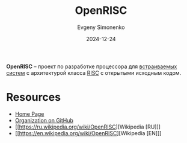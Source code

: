 :PROPERTIES:
:ID:       43c41313-0053-41ba-a75e-99dc98891ef4
:END:
#+TITLE: OpenRISC
#+AUTHOR: Evgeny Simonenko
#+LANGUAGE: Russian
#+LICENSE: CC BY-SA 4.0
#+DATE: 2024-12-24
#+FILETAGS: :computer-architecture:isa:

*OpenRISC* -- проект по разработке процессора для [[id:2138a56b-6da7-459d-ac36-b58795ebb04c][встраиваемых систем]] с архитектурой класса [[id:18af8452-9c2d-4701-a9c4-ce351ac7d1bf][RISC]] с открытыми исходным кодом.

* Resources

- [[https://openrisc.io/][Home Page]]
- [[https://github.com/openrisc][Organization on GitHub]]
- [[https://ru.wikipedia.org/wiki/OpenRISC][Wikipedia [RU]​]]
- [[https://en.wikipedia.org/wiki/OpenRISC][Wikipedia [EN]​]]
